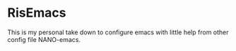 *  RisEmacs
This is my personal take down to configure emacs with little help from other config file NANO-emacs.
